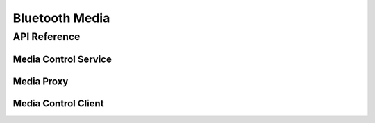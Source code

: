 .. _bluetooth_media:

Bluetooth Media
###############


API Reference
*************

Media Control Service
=====================


Media Proxy
===========


Media Control Client
====================

